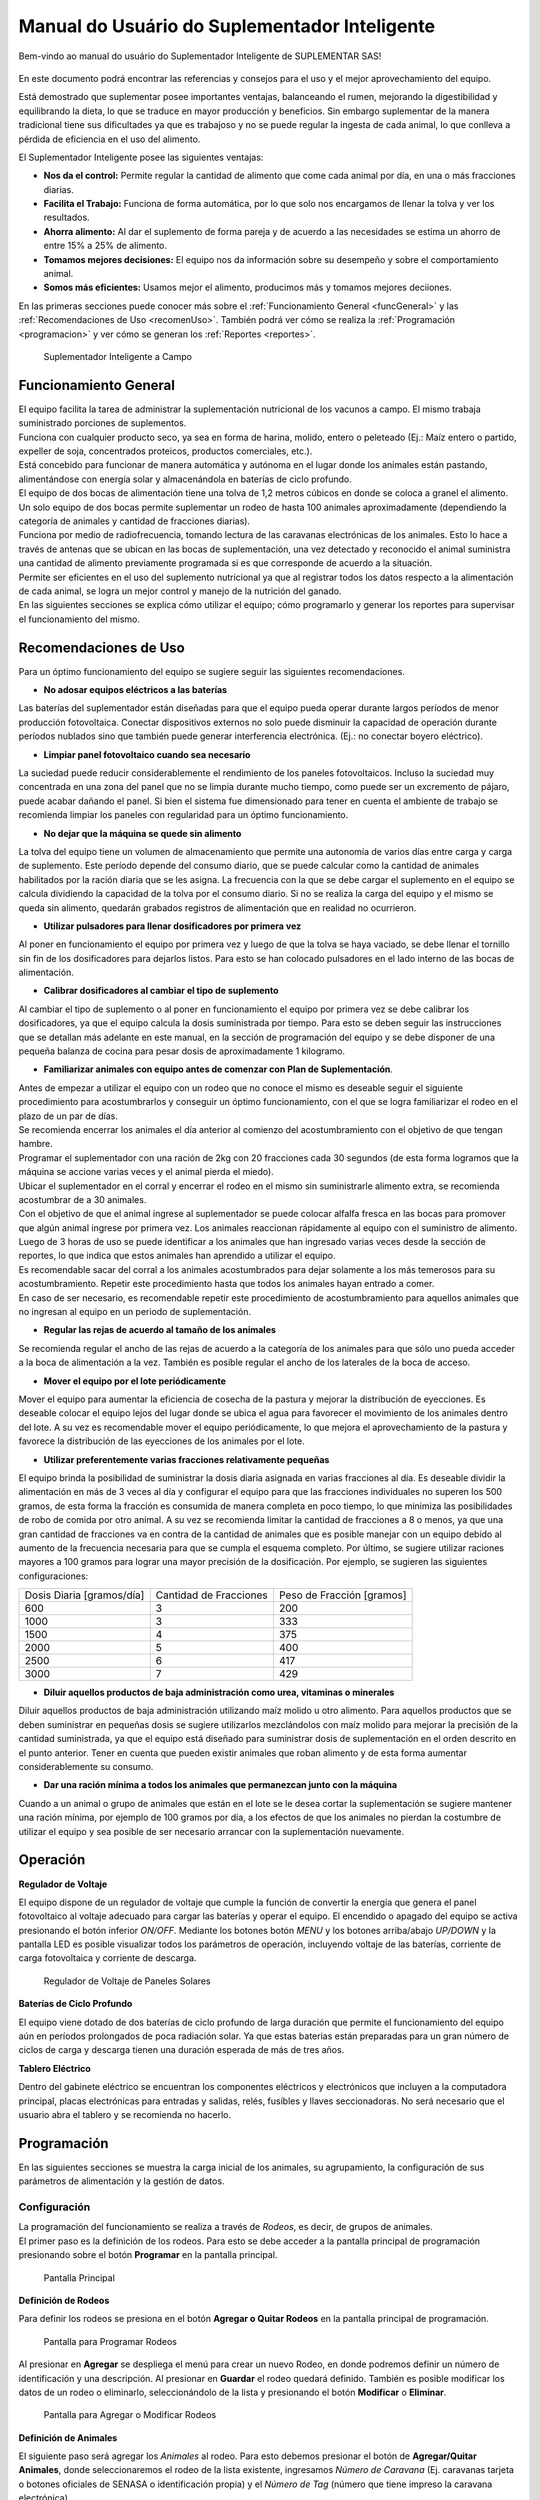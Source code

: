Manual do Usuário do Suplementador Inteligente
##############################################

Bem-vindo ao manual do usuário do Suplementador Inteligente de SUPLEMENTAR SAS! 

.. figure:: images/logo_Suplementar.png
   :width: 600

En este documento podrá encontrar las referencias y consejos para el uso y el mejor aprovechamiento del equipo.

Está demostrado que suplementar posee importantes ventajas, balanceando el rumen, mejorando la digestibilidad y equilibrando la dieta, lo que
se traduce en mayor producción y beneficios. Sin embargo suplementar de la manera tradicional tiene sus dificultades ya que es trabajoso y no
se puede regular la ingesta de cada animal, lo que conlleva a pérdida de eficiencia en el uso del alimento.

El Suplementador Inteligente posee las siguientes ventajas:

* **Nos da el control:** Permite regular la cantidad de alimento que come cada animal por día, en una o más fracciones diarias.

* **Facilita el Trabajo:** Funciona de forma automática, por lo que solo nos encargamos de llenar la tolva y ver los resultados.

* **Ahorra alimento:** Al dar el suplemento de forma pareja y de acuerdo a las necesidades se estima un ahorro de entre 15% a 25% de alimento.

* **Tomamos mejores decisiones:** El equipo nos da información sobre su desempeño y sobre el comportamiento animal.

* **Somos más eficientes:** Usamos mejor el alimento, producimos más y tomamos mejores deciiones.

En las primeras secciones puede conocer más sobre el :ref:`Funcionamiento General <funcGeneral>` y las :ref:`Recomendaciones de Uso <recomenUso>`.
También podrá ver cómo se realiza la :ref:`Programación <programacion>` y ver cómo se generan los :ref:`Reportes <reportes>`.


.. figure:: images/suplementador.jpg
   :width: 600
   
   Suplementador Inteligente a Campo

.. _funcGeneral:

Funcionamiento General
======================

| El equipo facilita la tarea de administrar la suplementación nutricional de los vacunos a campo. El mismo trabaja suministrado porciones de suplementos. 
| Funciona con cualquier producto seco, ya sea en forma de harina, molido, entero o peleteado (Ej.: Maíz entero o partido, expeller de soja, 
 concentrados proteicos, productos comerciales, etc.). 
| Está concebido para funcionar de manera automática y autónoma en el lugar donde los animales están pastando, alimentándose con energía solar 
 y almacenándola en baterías de ciclo profundo.
| El equipo de dos bocas de alimentación tiene una tolva de 1,2 metros cúbicos en donde se coloca a granel el alimento. 
| Un solo equipo de dos bocas permite suplementar un rodeo de hasta 100 animales aproximadamente (dependiendo la categoría de animales y cantidad de fracciones diarias). 
| Funciona por medio de radiofrecuencia, tomando lectura de las caravanas electrónicas de los animales. Esto lo hace a través de antenas que se 
 ubican en las bocas de suplementación, una vez detectado y reconocido el animal suministra una cantidad de alimento previamente programada si es que corresponde de 
 acuerdo a la situación.
| Permite ser eficientes en el uso del suplemento nutricional ya que al registrar todos los datos respecto a la alimentación de cada animal, se logra un mejor control y 
 manejo de la nutrición del ganado.
| En las siguientes secciones se explica cómo utilizar el equipo; cómo programarlo y generar los reportes para supervisar el funcionamiento del mismo.


.. _recomenUso:

Recomendaciones de Uso
======================

Para un óptimo funcionamiento del equipo se sugiere seguir las siguientes recomendaciones.

* **No adosar equipos eléctricos a las baterías**

Las baterías del suplementador están diseñadas para que el equipo pueda operar durante largos períodos de menor producción fotovoltaica. Conectar dispositivos externos no 
solo puede disminuir la capacidad de operación durante períodos nublados sino que también puede generar interferencia electrónica. (Ej.: no conectar boyero eléctrico).  

* **Limpiar panel fotovoltaico cuando sea necesario**

La suciedad puede reducir considerablemente el rendimiento de los paneles fotovoltaicos. Incluso la suciedad muy concentrada en una zona del panel que no se limpia 
durante mucho tiempo, como puede ser un excremento de pájaro, puede acabar dañando el panel. Si bien el sistema fue dimensionado para tener en cuenta el ambiente de trabajo 
se recomienda limpiar los paneles con regularidad para un óptimo funcionamiento.

* **No dejar que la máquina se quede sin alimento**

La tolva del equipo tiene un volumen de almacenamiento que permite una autonomía de varios días entre carga y carga de suplemento. Este período depende del consumo diario, 
que se puede calcular como la cantidad de animales habilitados por la ración diaria que se les asigna. La frecuencia con la que se debe cargar el suplemento en el equipo 
se calcula dividiendo la capacidad de la tolva por el consumo diario. Si no se realiza la carga del equipo y el mismo se queda sin alimento, quedarán grabados registros de 
alimentación que en realidad no ocurrieron.

* **Utilizar pulsadores para llenar dosificadores por primera vez**

Al poner en funcionamiento el equipo por primera vez y luego de que la tolva se haya vaciado, se debe llenar el tornillo sin fin de los dosificadores para dejarlos listos. 
Para esto se han colocado pulsadores en el lado interno de las bocas de alimentación. 

* **Calibrar dosificadores al cambiar el tipo de suplemento**

Al cambiar el tipo de suplemento o al poner en funcionamiento el equipo por primera vez se debe calibrar los dosificadores, ya que el equipo calcula la dosis suministrada 
por tiempo. Para esto se deben seguir las instrucciones que se detallan más adelante en este manual, en la sección de programación del equipo y se debe disponer de 
una pequeña balanza de cocina para pesar dosis de aproximadamente 1 kilogramo.

* **Familiarizar animales con equipo antes de comenzar con Plan de Suplementación**.

| Antes de empezar a utilizar el equipo con un rodeo que no conoce el mismo es deseable seguir el siguiente procedimiento para acostumbrarlos y conseguir un óptimo funcionamiento, 
 con el que se logra familiarizar el rodeo en el plazo de un par de días. 
| Se recomienda encerrar los animales el día anterior al comienzo del acostumbramiento con el objetivo 
 de que tengan hambre. 
| Programar el suplementador con una ración de 2kg con 20 fracciones cada 30 segundos (de esta forma logramos que la máquina se accione varias veces y el animal pierda el miedo). 
| Ubicar el suplementador en el corral y encerrar el rodeo en el mismo sin suministrarle alimento extra, se recomienda acostumbrar de a 30 animales. 
| Con el objetivo de que el animal ingrese al suplementador se puede colocar alfalfa fresca en las bocas para promover que algún animal ingrese por primera vez. Los animales 
 reaccionan rápidamente al equipo con el suministro de alimento. Luego de 3 horas de uso se puede identificar a los animales que han ingresado varias veces desde la sección de 
 reportes, lo que indica que estos animales han aprendido a utilizar el equipo. 
| Es recomendable sacar del corral a los animales acostumbrados para dejar solamente a los más 
 temerosos para su acostumbramiento. Repetir este procedimiento hasta que todos los animales hayan entrado a comer. 
| En caso de ser necesario, es recomendable repetir este procedimiento de acostumbramiento para aquellos animales que no ingresan al equipo en un periodo de suplementación.    


* **Regular las rejas de acuerdo al tamaño de los animales**

Se recomienda regular el ancho de las rejas de acuerdo a la categoría de los animales para que sólo uno pueda acceder a la boca de alimentación a la vez. También es posible 
regular el ancho de los laterales de la boca de acceso.

* **Mover el equipo por el lote periódicamente**

Mover el equipo para aumentar la eficiencia de cosecha de la pastura y mejorar la distribución de eyecciones.
Es deseable colocar el equipo lejos del lugar donde se ubica el agua para favorecer el movimiento de los animales dentro del lote. A su vez es recomendable mover el equipo 
periódicamente, lo que mejora el aprovechamiento de la pastura y favorece la distribución de las eyecciones de los animales por el lote.

* **Utilizar preferentemente varias fracciones relativamente pequeñas**

El equipo brinda la posibilidad de suministrar la dosis diaria asignada en varias fracciones al día. Es deseable dividir la alimentación en más de 3 veces al día y 
configurar el equipo para que las fracciones individuales no superen los 500 gramos, de esta forma la fracción es consumida de manera completa en poco tiempo, lo que
minimiza las posibilidades de robo de comida por otro animal. A su vez se recomienda limitar la cantidad de fracciones a 8 o menos, ya que una gran cantidad de fracciones 
va en contra de la cantidad de animales que es posible manejar con un equipo debido al aumento de la frecuencia necesaria para que se cumpla el esquema completo. 
Por último, se sugiere utilizar raciones mayores a 100 gramos para lograr una mayor precisión de la dosificación. Por ejemplo, se sugieren las siguientes configuraciones:

+-----------------------------+---------------------------+------------------------------+
| Dosis Diaria [gramos/día]   | Cantidad de Fracciones    |   Peso de Fracción [gramos]  |
+-----------------------------+---------------------------+------------------------------+
|          600                |            3              |            200               |
+-----------------------------+---------------------------+------------------------------+
|         1000                |            3              |            333               |
+-----------------------------+---------------------------+------------------------------+
|         1500                |            4              |            375               |
+-----------------------------+---------------------------+------------------------------+
|         2000                |            5              |            400               |
+-----------------------------+---------------------------+------------------------------+
|         2500                |            6              |            417               |
+-----------------------------+---------------------------+------------------------------+
|         3000                |            7              |            429               |
+-----------------------------+---------------------------+------------------------------+

* **Diluir aquellos productos de baja administración como urea, vitaminas o minerales**

Diluir aquellos productos de baja administración utilizando maíz molido u otro alimento. 
Para aquellos productos que se deben suministrar en pequeñas dosis se sugiere utilizarlos mezclándolos con maíz molido para mejorar la precisión de la cantidad suministrada, 
ya que el equipo está diseñado para suministrar dosis de suplementación en el orden descrito en el punto anterior. Tener en cuenta que pueden existir animales que roban alimento 
y de esta forma aumentar considerablemente su consumo.

* **Dar una ración mínima a todos los animales que permanezcan junto con la máquina**

Cuando a un animal o grupo de animales que están en el lote se le desea cortar la suplementación se sugiere mantener una ración mínima, por ejemplo de 100 gramos por día, 
a los efectos de que los animales no pierdan la costumbre de utilizar el equipo y sea posible de ser necesario arrancar con la suplementación nuevamente.

.. _operacion:

Operación
=========

**Regulador de Voltaje**


El equipo dispone de un regulador de voltaje que cumple la función de convertir la energía que genera el panel fotovoltaico al voltaje adecuado para cargar las baterías y operar el equipo. 
El encendido o apagado del equipo se activa presionando el botón inferior *ON/OFF*. Mediante los botones botón *MENU* y los botones arriba/abajo *UP/DOWN* y la pantalla LED 
es posible visualizar todos los parámetros de operación, incluyendo voltaje de las baterías, corriente de carga fotovoltaica y corriente de descarga.

.. figure:: images/Regulador_Voltaje.png
   :width: 300
   
   Regulador de Voltaje de Paneles Solares

**Baterías de Ciclo Profundo**


El equipo viene dotado de dos baterías de ciclo profundo de larga duración que permite el funcionamiento del equipo aún en períodos prolongados de poca radiación solar. 
Ya que estas baterias están preparadas para un gran número de ciclos de carga y descarga tienen una duración esperada de más de tres años.


**Tablero Eléctrico**

Dentro del gabinete eléctrico se encuentran los componentes eléctricos y electrónicos que incluyen a la computadora principal, placas electrónicas para entradas y salidas, relés, fusíbles 
y llaves seccionadoras. No será necesario que el usuario abra el tablero y se recomienda no hacerlo.


.. _programacion:

Programación
============

En las siguientes secciones se muestra la carga inicial de los animales, su agrupamiento, la configuración de sus parámetros de alimentación y la gestión de datos.

Configuración
-------------

| La programación del funcionamiento se realiza a través de *Rodeos*, es decir, de grupos de animales. 
| El primer paso es la definición de los rodeos. Para esto se debe acceder a la pantalla principal de programación presionando sobre el botón **Programar** en la pantalla principal.

.. figure:: images/Principal.png
   :width: 600
   
   Pantalla Principal

**Definición de Rodeos**

Para definir los rodeos se presiona en el botón **Agregar o Quitar Rodeos**  en la pantalla principal de programación.

.. figure:: images/Programar_Principal.png
   :width: 600
   
   Pantalla para Programar Rodeos

Al presionar en **Agregar** se despliega el menú para crear un nuevo Rodeo, en donde podremos definir un número de identificación y una descripción. 
Al presionar en **Guardar** el rodeo quedará definido.
También es posible modificar los datos de un rodeo o eliminarlo, seleccionándolo de la lista y presionando el botón **Modificar** o **Eliminar**.

.. figure:: images/Programar_Rodeos.png
   :width: 600
   
   Pantalla para Agregar o Modificar Rodeos

**Definición de Animales**

| El siguiente paso será agregar los *Animales* al rodeo. Para esto debemos presionar el botón de **Agregar/Quitar Animales**, donde seleccionaremos el rodeo de la lista existente, ingresamos 
 *Número de Caravana* (Ej. caravanas tarjeta o botones oficiales de SENASA o identificación propia) y el *Número de Tag* (número que tiene impreso la caravana electrónica). 
| Al seleccionar guardar quedan registrados los datos. Este proceso se repite para incorporar todos los animales a los que se quiere suplementar.
| Una vez guardados los animales figuran en la lista de la izquierda, en donde figura el número de rodeo, seguido de la identificación y el número de Tag.
| Se puede modificar los datos de un animal o eliminarlo seleccionándolo de la lista.

.. figure:: images/Programar_Animales.png
   :width: 600
   
   Pantalla para Agregar Animales

**Búsqueda de Animales**

| También es posible buscar animales ya cargados para modificar los datos o cambiarlos de rodeo. Es posible buscar un animal por Caravana o por Tag (número de caravana electrónica). 
| De existir el animal con los datos ingresados en la base de datos quedará seleccionado de la lista de animales para su modificación.

.. figure:: images/Buscar_animales.png
   :width: 600
   
   Pantalla para Buscar Animales

**Parámetros de Alimentación**

| El siguiente paso es definir los parámetros de alimentación del rodeo. Para esto se presiona en **Parámetros Dosificación**. 
| Los parámetros de alimentación se pueden definir por rodeo, es decir de manera grupal a todos los animales que lo integran o de manera individual, 
 es decir parámetros especiales sólo para este animal. Al ingresar a la pantalla de dosificación  aparecerá una lista que contiene los rodeos existentes 
 resaltados en color azul y bajo cada rodeo se muestran los animales que contienen por medio de su caravana física. 
| Si los animales no están remarcados en la lista significa que se guiará por la definición grupal pero si un animal se encuentra resaltado en color verde, significa 
 que tiene asignado parámetros de suplementación individual.
| El rodeo o animal que ud. seleccione se verá resaltado de color amarillo, como en las demás pantallas.
| Para definir los parámetros para todo el grupo (por rodeo) se selecciona el rodeo de la lista y se presiona el botón **Modificar**.

.. figure:: images/Dosificacion_General.png
   :width: 600
   
   Pantalla Principal de Parámetros de Alimentación

| En la pantalla que se abre se ingresa la cantidad de kilogramos diarios de alimento y la cantidad de dosis al día o fracciones. 
| A su vez se define un intervalo mínimo entre fracciones, que permite espaciar las raciones en el día. Este parámetro es el tiempo medido en segundos que debe 
 pasar como mínimo para autorizar una comida después de la anterior.
| Al seleccionar un animal de la lista es posible cambiar los parámetros de dosificación de manera *particular* para lo que se activa la posibilidad de tildar la casilla **Tratar como animal individual**. 
| Si se activa la casilla es posible grabar los cambios específicamente para este animal. 

.. figure:: images/Dosificacion_Animal.png
   :width: 600
   
   Pantalla de Parámetros de Alimentación

**Identificación de Robos**

| Como todo grupo social existen animales dominantes, que en algunas ocasiones intentan robar la comida de otro animal, corriéndolo de la boca de expendio. 
| Para esto el equipo tiene rejas de protección, sin embargo, aún con esta protección algunos animales dominantes pueden lograr desplazar al animal e ingresar 
 a la boca cuando todavía hay comida del animal que se está alimentando. 
| Para poder registrar dichos comportamientos existe un parámetro que se llama *Tiempo de Robo*. Este parámetro se calcula en relación al tiempo, en segundos, que tarda el animal en comer la fracción suministrada. 
| Se aconseja calcular el tiempo de robo en un 75% del tiempo en que tarda en levantar la ración un animal. Los estudios que hemos realizado nos aconsejan calcular 10 segundos por cada 100gr. 
| Por ejemplo, para fracciones de 200 gramos, se calcula un tiempo de robo de 20 segundos, a pesar que el animal pasa más tiempo en la boca de expendio, el mismo ya terminó de comer.
| El equipo de suplementación permite identificar las situaciones de robo y  a los animales que tienen este comportamiento midiendo la cantidad de alimento robado en porcentaje de suplementación diaria. 
| Es decir, el equipo nos informa cuánto alimento de más está comiendo en relación a lo que debería comer. Podremos ver a los animales que han robado y la cantidad de veces que lo han hecho en los reportes.
| Es importante aclarar que los datos de robo no son datos precisos de *consumo de alimento*, ya que los animales entran y salen en el forcejeo, pero si es un dato preciso de comportamiento. 
| Para definir el tiempo de robo se debe presionar el botón de *Parámetros Generales* en la pantalla principal.

.. figure:: images/Parametros_Generales.png
   :width: 600
   
   Pantalla de Parámetros Generales

Calibración de Dosificación
---------------------------

| La calibración de dosificación se debe realizar solamente la primera vez antes de ser usado o en caso de cambiar el tipo de suplemento. 
| Se ingresa a la pantalla presionando **Calibrar Dosificación** en la pantalla principal de programación y luego **Arrancar Calibración**, seleccionando la boca de 
 expendio correspondiente que se quiere calibrar. 
| Se necesita una balanza de cocina y un recipiente, que debe ser tarado en la balanza antes de empezar. Se coloca el recipiente en la boca y se presiona **Continuar**, 
 automáticamente la máquina suministra alimento, el mismo se pesa y se ingresa ese dato en la pantalla. 
| Este proceso se repite 3 veces para mayor precisión. El equipo ajusta automáticamente los parámetros para que se suministre la cantidad adecuada en el modo de operación normal. 
| El margen de error en el suministro del dosificador va depender de la presentación del alimento, el mismo se encuentra entre 3 a 7%.

.. figure:: images/Calibracion.png
   :width: 600
   
   Pantalla de Calibración

Modo de Operación Automático
----------------------------

| Para dejar al equipo en funcionamiento, es decir a la espera del ingreso de los animales para suplementarlos, se debe activar el modo de funcionamiento automático. 
| Esto se hace presionando el botón **Automático** en la pantalla principal y se seleccionan los rodeos que se desea dejar activos, es decir que el equipo suministrará el suplemento a todos los animales que estén dentro del o los rodeos seleccionados.
| Mientras el equipo esté en este modo registrará todos los datos de operación, es decir que para cada animal que ingrese con una caravana electrónica, almacenará toda la información en una base de datos, es decir: 
 cuál animal ingresó, en qué momento lo hizo, cuánto alimento se suministró y si hubo un robo, y en caso afirmativo cuál animal robó.  

.. figure:: images/Activacion_Automatico.png
   :width: 600
   
   Pantalla de Activación de Modo Automático

En el modo de operación automático, el equipo muestra en su pantalla la información sobre los últimos ingresos en cada boca de alimentación incluyendo el número de caravana física del animal que ingresó; 
su número de caravana electrónica y el registro, que describe la operación que se lleva a cabo. 

El registro de operación puede mostrar los siguientes estados:

* **Dosificando**
 
Esta leyenda se muestra al suministrar el alimento e incluye: el número de fracción diaria; el número de fracciones configurado; la cantidad de suplemento entregado; la ración diaria configurada y 
el porcentaje que representa. 

* **Alimento Completo**

Esta leyenda se muestra cuando el animal ya ha recibido la totalidad de las fracciones configurada y no se le administra comida.

* **Robo Registrado**

Esta leyenda se muestra cuando se detecta un robo, es decir cuando se le administra suplemento a un animal y dentro del período de tiempo configurado ingresa otro animal. 
Esta situación es identificada como un robo que se imputa al segundo animal.

* **Mal Rodeo**

Esta leyenda se muestra cuando el animal que ingresó se encuentra registrado en la base de datos pero está en un rodeo que no ha sido seleccionado para ser suplementado en el momento de activación del equipo. 
No significa que represente un error pero se informa a los efectos de que el usuario pueda conocer la situación y para que pueda verificar que no se trate de un error de carga de datos. 

* **No Existe**

Esta leyenda se muestra cuando el animal que ingresó no se encuentra registrado en la base de datos, es  decir que el número de caravana electrónica no se grabó en ningún rodeo. 
Al igual que la situación anterior se informa a los efectos de que el usuario pueda conocer la situación y para que pueda verificar que no se trate de un error de carga de datos. 

Gestión de Datos
----------------

| Presionando el botón **Gestión de Datos** desde la pantalla de programación se accede a esta pantalla que permite realizar una serie de operaciones relacionadas con el manejo de los datos registrados. 
| El primer botón de **BackUp de Datos en USB** que permite grabar una copia de la base de datos del equipo en un pendrive conectado al puerto USB. 
| La segunda opción es **Restaurar Datos desde USB** en la cual se produce la operación inversa, es decir se configura el equipo con los datos previamente guardados en un dispositivo de almacenamiento. 

.. figure:: images/Exportar_Datos.png
   :width: 600
   
   Pantalla de Gestión de Datos – Exportar a en Formato XML

| La siguiente opción de **Exportar en XLM en USB** permite grabar los datos del equipo en un formato XLM para poder visualizarlos en una planilla de cálculo (Excel). 
| Esta opción graba en la primera pestaña los rodeos definidos y la cantidad de animales que contienen; en las siguientes pestañas la información de los animales de cada rodeo y los parámetros de alimentación 
 configurados para cada uno y finalmente una pestaña con todos los registros de alimentación grabados por el equipo dentro del período seleccionado en la pantalla. 
| Cada registro incluye la caravana física y 
 electrónica del animal que ingresó; el rodeo al cual pertenece; la cantidad de suplemento administrada; la fecha y hora de administración y la clasificación descripta anteriormente, es decir, si se trató 
 de una comida normal, de un robo, un animal en rodeo no activo o un animal no registrado en la base de datos.

.. figure:: images/Limpiar_Datos.png
   :width: 600
   
   Pantalla de Gestión de Datos – Limpiar Datos

La última opción es **Limpiar Datos**. Esta opción permite borrar los datos que se van acumulando debido a la programación o a lo largo de la operación del equipo. La primera posibilidad es borrar todos los 
registros de comidas pero mantener la definición de Rodeos, Animales y Parámetros de Alimentación. La segunda posibilidad es borrar absolutamente todos los datos y dejar al equipo como sale de fábrica.

.. _reportes:

Reportes
========

Se puede acceder a la información sobre el funcionamiento del equipo y la alimentación suministrada a los animales presionando el botón **Reportes** en la pantalla principal. 

.. figure:: images/Reportes_Seleccion.png
   :width: 600
   
   Pantalla de Reporte, selección de Rodeos y Fechas

Como primer paso debemos seleccionar el rodeo o los rodeos para los que queremos generar el reporte. Además debemos seleccionar el período, presionando la fecha de inicio y fin en el calendario. 

.. figure:: images/Reportes_Principal.png
   :width: 600
   
   Pantalla de Reporte – Datos Principales

| La primera tabla del reporte nos muestra datos generales: el o los rodeos seleccionados, la cantidad de animales que contienen y los parámetros de dosificación que se han utilizado.
| También muestra la eficiencia de suplementación global del equipo durante dicho periodo. Este parámetro es la relación entre la cantidad de veces que el equipo efectivamente suministró una ración sobre 
 la cantidad de veces máximas que el equipo podría haber funcionado. Por ejemplo, si seleccionamos un lapso de 20 días y si hay 100 animales en el rodeo habilitado con 5 raciones por día, la cantidad máxima 
 de veces que el equipo puede funcionar es de 20 días x 100 animales x 5 raciones = 10.000 veces. Entonces, si el equipo marca una eficiencia global de 83 % quiere decir que en el período seleccionado 
 administró alimento unas 8.300 veces.
| Además muestra el porcentaje total de robos registrados respecto al peso de alimento total suministrado.

.. figure:: images/Reportes_Resumen.png
   :width: 350
   
   Tabla General de Reporte

El reporte muestra en una tabla la clasificación de animales según las veces que han recibido comida. Esta tabla sirve para evaluar el proceso de adaptación, ya que los animales se clasifican en *Adaptados* 
si han recibido comida más de 10 veces, *En adaptación* si han recibido entre 5 y 10 raciones y *No adaptados* si han recibido suplementación menos de 5 veces o no han ingresado.

.. figure:: images/Reportes_Tabla_Ingresos.png
   :width: 350
   
   Tabla de Adaptación de Animales

La siguiente tabla que muestra el reporte es una tabla de doble entrada, que permite hacer una evaluación más detallada.  El primer criterio utilizado es el porcentaje global de raciones recibida de cada 
animal y el segundo criterio es el porcentaje de días en los que el animal ha utilizado el equipo.


.. figure:: images/Reportes_Tabla_Doble_Entrada.png
   :width: 350
   
   Tabla de doble entrada de Adaptación de Animales

A continuación se muestra una tabla que permite cuantificar los robos de raciones y un listado de los animales que han robado, en donde se muestra el porcentaje de comida robada de cada uno, respecto a la 
cantidad asignada, ordenada de mayor a menor. Esto permite evaluar las situaciones de robo y tomar decisiones en cuanto a los animales que tienen este comportamiento, como por ejemplo, bajar la dosis 
individual al mínimo o apartarlos del rodeo. 

.. figure:: images/Reportes_Tabla_Robos.png
   :width: 350
   
   Tabla de Registro de Robos

Al final se muestra una tabla que contiene a los animales que han ingresado a la boca de alimentación que estaban cargados en Rodeos que en ese momento no estaban habilitados para suministrar alimento. 
Adicionalmente se muestra una tabla de animales que ingresaron a comer cuyos números de caravanas electrónicas no estaban registrados en la base de datos. Esta información se muestra a los efectos de que 
el usuario pueda verificar que no se trate de un error de carga de datos. 
Puede grabar el informe en un archivo con formato PDF en un pendrive presionando el botón **Guardar PDF**.

.. figure:: images/Reportes_Mal_Rodeo.png
   :width: 600
   
   Tabla de Animales en Rodeos Deshabilitados, Animales No Registrados y Guardado en formato PDF

**Conexión de Dispositivos al Suplementador**

Es posible conectar teléfonos o dispositivos al Suplementador mediante WiFi a los efectos de generar, visualizar, grabar o compartir los reportes. 
Para esto deberá conectar su dispositivo a la red llamada “Suplementar ” e ingresar a la página “ www.suplementar.tkx “ en donde podrá ver las mismas pantallas de reportes como si estuviera 
viendo la pantalla del suplementador. Desde su dispositivo se podrá guardar el reporte en formato PDF presionando el botón **Guardar PDF**. 
Luego podrá compartirlo por correo o mensajería.

Datos de Contacto
-----------------

**Contacto Directo**

Por información comercial contactarse a:

Correo: info@suplementarsas.com

Teléfono: +54 - 9 - 351 7305203 Dario Irico


Para consultas por asistencia técnica contactarse a:

Correo: asistencia@suplementarsas.com

Teléfono: +54 - 9 - 351 3599649 José Luperi

**Página Web**

.. _Sitio: https://www.suplementarsas.com/

Podrá ver más información en nuestra Sitio_.

**Instagram**

.. _Instagram: https://www.instagram.com/suplementarsas/?igshid=YmMyMTA2M2Y=

También nos puede encontrar en nuestro Instagram_.